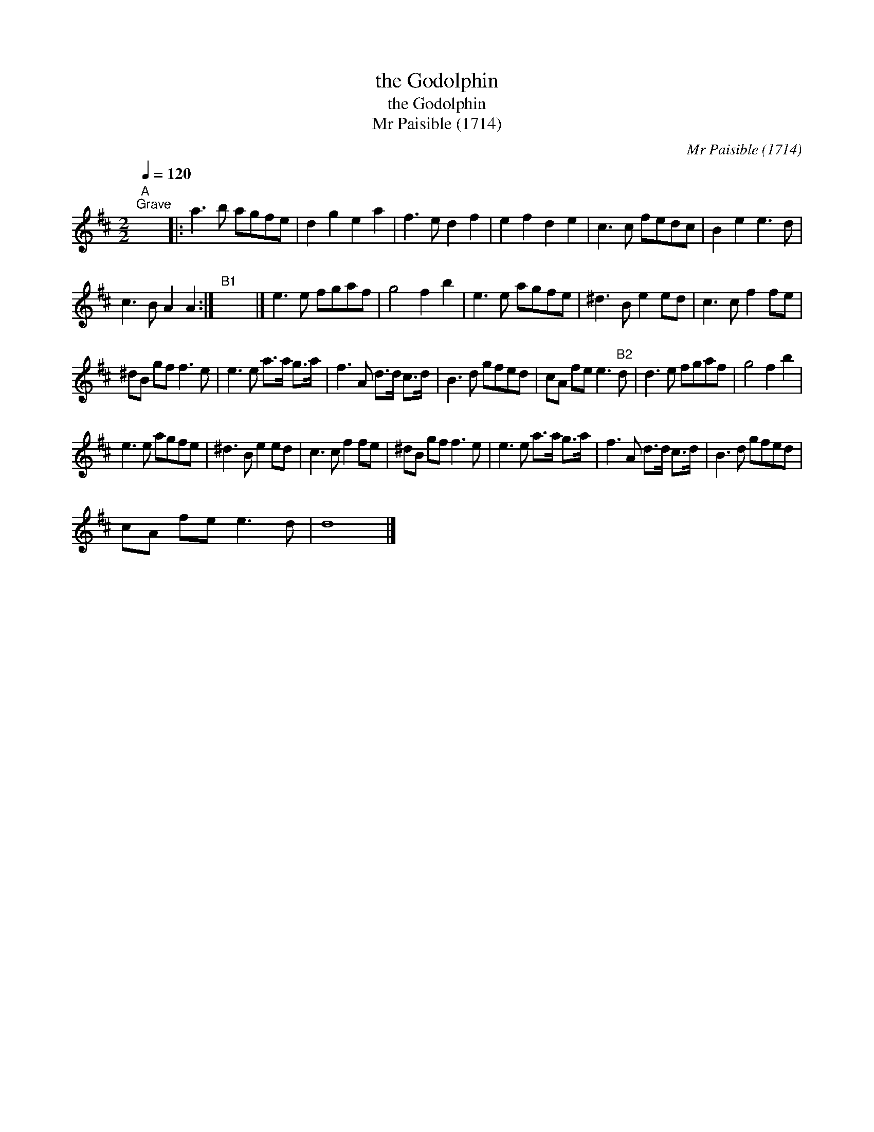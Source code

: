 X:1
T:the Godolphin
T:the Godolphin
T:Mr Paisible (1714)
C:Mr Paisible (1714)
L:1/8
Q:1/4=120
M:2/2
K:D
V:1 treble 
V:1
"A""^Grave" x8 |: a3 b agfe | d2 g2 e2 a2 | f3 e d2 f2 | e2 f2 d2 e2 | c3 c fedc | B2 e2 e3 d | %7
 c3 B A2 A2 :|"^B1" x8 |] e3 e fgaf | g4 f2 b2 | e3 e agfe | ^d3 B e2 ed | c3 c f2 fe | %14
 ^dB gf f3 e | e3 e a>a g>a | f3 A d>d c>d | B3 d gfed | cA fe e3"B2" d | d3 e fgaf | g4 f2 b2 | %21
 e3 e agfe | ^d3 B e2 ed | c3 c f2 fe | ^dB gf f3 e | e3 e a>a g>a | f3 A d>d c>d | B3 d gfed | %28
 cA fe e3 d | d8 |] %30

